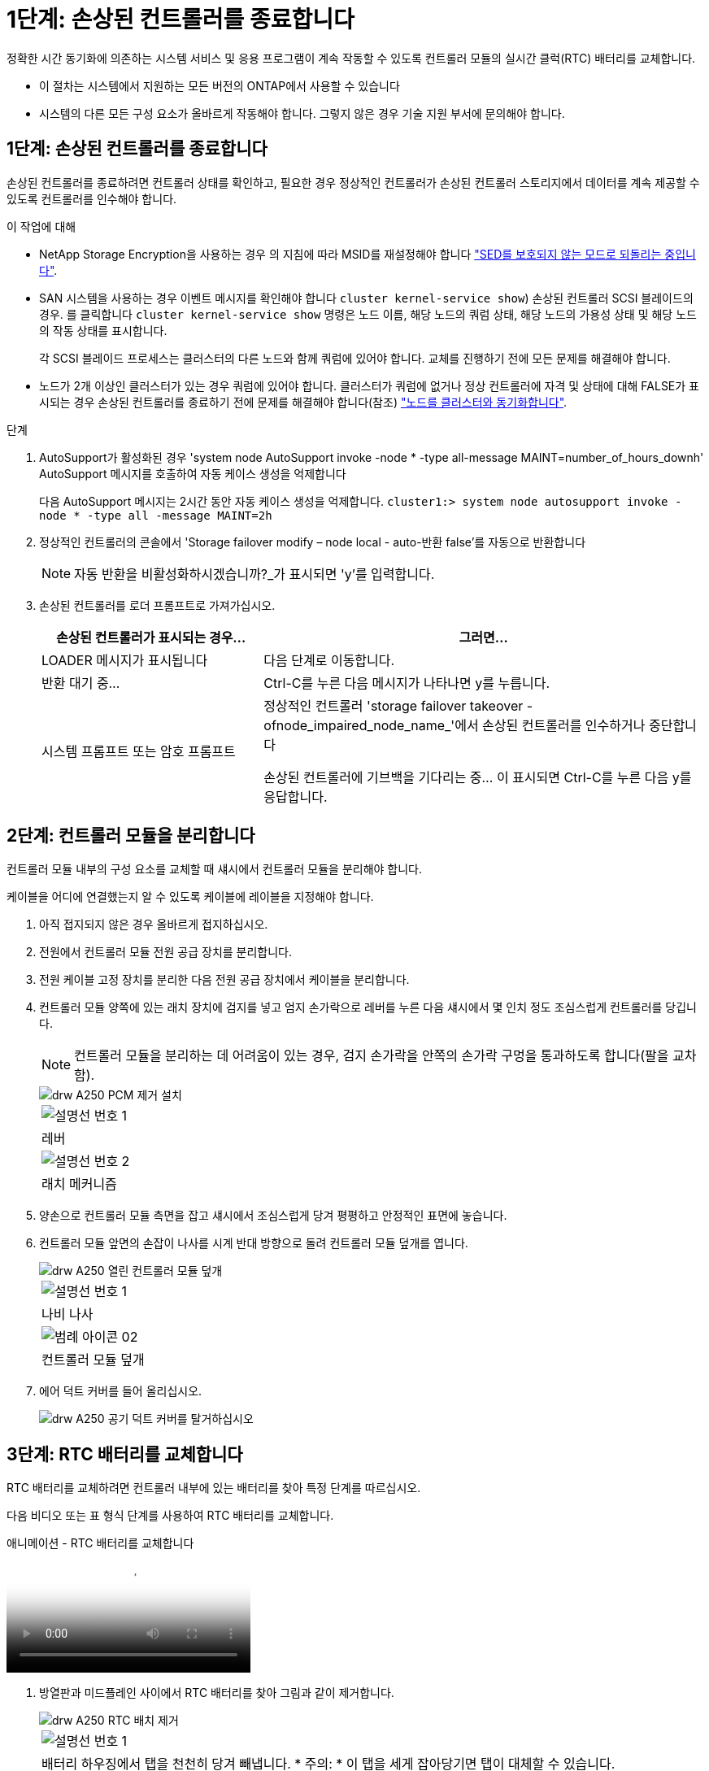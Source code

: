 = 1단계: 손상된 컨트롤러를 종료합니다
:allow-uri-read: 


정확한 시간 동기화에 의존하는 시스템 서비스 및 응용 프로그램이 계속 작동할 수 있도록 컨트롤러 모듈의 실시간 클럭(RTC) 배터리를 교체합니다.

* 이 절차는 시스템에서 지원하는 모든 버전의 ONTAP에서 사용할 수 있습니다
* 시스템의 다른 모든 구성 요소가 올바르게 작동해야 합니다. 그렇지 않은 경우 기술 지원 부서에 문의해야 합니다.




== 1단계: 손상된 컨트롤러를 종료합니다

손상된 컨트롤러를 종료하려면 컨트롤러 상태를 확인하고, 필요한 경우 정상적인 컨트롤러가 손상된 컨트롤러 스토리지에서 데이터를 계속 제공할 수 있도록 컨트롤러를 인수해야 합니다.

.이 작업에 대해
* NetApp Storage Encryption을 사용하는 경우 의 지침에 따라 MSID를 재설정해야 합니다 link:https://docs.netapp.com/us-en/ontap/encryption-at-rest/return-seds-unprotected-mode-task.html["SED를 보호되지 않는 모드로 되돌리는 중입니다"].
* SAN 시스템을 사용하는 경우 이벤트 메시지를 확인해야 합니다  `cluster kernel-service show`) 손상된 컨트롤러 SCSI 블레이드의 경우. 를 클릭합니다 `cluster kernel-service show` 명령은 노드 이름, 해당 노드의 쿼럼 상태, 해당 노드의 가용성 상태 및 해당 노드의 작동 상태를 표시합니다.
+
각 SCSI 블레이드 프로세스는 클러스터의 다른 노드와 함께 쿼럼에 있어야 합니다. 교체를 진행하기 전에 모든 문제를 해결해야 합니다.

* 노드가 2개 이상인 클러스터가 있는 경우 쿼럼에 있어야 합니다. 클러스터가 쿼럼에 없거나 정상 컨트롤러에 자격 및 상태에 대해 FALSE가 표시되는 경우 손상된 컨트롤러를 종료하기 전에 문제를 해결해야 합니다(참조) link:https://docs.netapp.com/us-en/ontap/system-admin/synchronize-node-cluster-task.html?q=Quorum["노드를 클러스터와 동기화합니다"^].


.단계
. AutoSupport가 활성화된 경우 'system node AutoSupport invoke -node * -type all-message MAINT=number_of_hours_downh' AutoSupport 메시지를 호출하여 자동 케이스 생성을 억제합니다
+
다음 AutoSupport 메시지는 2시간 동안 자동 케이스 생성을 억제합니다. `cluster1:> system node autosupport invoke -node * -type all -message MAINT=2h`

. 정상적인 컨트롤러의 콘솔에서 'Storage failover modify – node local - auto-반환 false'를 자동으로 반환합니다
+

NOTE: 자동 반환을 비활성화하시겠습니까?_가 표시되면 'y'를 입력합니다.

. 손상된 컨트롤러를 로더 프롬프트로 가져가십시오.
+
[cols="1,2"]
|===
| 손상된 컨트롤러가 표시되는 경우... | 그러면... 


 a| 
LOADER 메시지가 표시됩니다
 a| 
다음 단계로 이동합니다.



 a| 
반환 대기 중...
 a| 
Ctrl-C를 누른 다음 메시지가 나타나면 y를 누릅니다.



 a| 
시스템 프롬프트 또는 암호 프롬프트
 a| 
정상적인 컨트롤러 'storage failover takeover -ofnode_impaired_node_name_'에서 손상된 컨트롤러를 인수하거나 중단합니다

손상된 컨트롤러에 기브백을 기다리는 중... 이 표시되면 Ctrl-C를 누른 다음 y를 응답합니다.

|===




== 2단계: 컨트롤러 모듈을 분리합니다

컨트롤러 모듈 내부의 구성 요소를 교체할 때 섀시에서 컨트롤러 모듈을 분리해야 합니다.

케이블을 어디에 연결했는지 알 수 있도록 케이블에 레이블을 지정해야 합니다.

. 아직 접지되지 않은 경우 올바르게 접지하십시오.
. 전원에서 컨트롤러 모듈 전원 공급 장치를 분리합니다.
. 전원 케이블 고정 장치를 분리한 다음 전원 공급 장치에서 케이블을 분리합니다.
. 컨트롤러 모듈 양쪽에 있는 래치 장치에 검지를 넣고 엄지 손가락으로 레버를 누른 다음 섀시에서 몇 인치 정도 조심스럽게 컨트롤러를 당깁니다.
+

NOTE: 컨트롤러 모듈을 분리하는 데 어려움이 있는 경우, 검지 손가락을 안쪽의 손가락 구멍을 통과하도록 합니다(팔을 교차함).

+
image::../media/drw_a250_pcm_remove_install.png[drw A250 PCM 제거 설치]

+
|===


 a| 
image:../media/legend_icon_01.png["설명선 번호 1"]
| 레버 


 a| 
image:../media/legend_icon_02.png["설명선 번호 2"]
 a| 
래치 메커니즘

|===
. 양손으로 컨트롤러 모듈 측면을 잡고 섀시에서 조심스럽게 당겨 평평하고 안정적인 표면에 놓습니다.
. 컨트롤러 모듈 앞면의 손잡이 나사를 시계 반대 방향으로 돌려 컨트롤러 모듈 덮개를 엽니다.
+
image::../media/drw_a250_open_controller_module_cover.png[drw A250 열린 컨트롤러 모듈 덮개]

+
|===


 a| 
image:../media/legend_icon_01.png["설명선 번호 1"]
| 나비 나사 


 a| 
image::../media/legend_icon_02.png[범례 아이콘 02]
 a| 
컨트롤러 모듈 덮개

|===
. 에어 덕트 커버를 들어 올리십시오.
+
image::../media/drw_a250_remove_airduct_cover.png[drw A250 공기 덕트 커버를 탈거하십시오]





== 3단계: RTC 배터리를 교체합니다

RTC 배터리를 교체하려면 컨트롤러 내부에 있는 배터리를 찾아 특정 단계를 따르십시오.

다음 비디오 또는 표 형식 단계를 사용하여 RTC 배터리를 교체합니다.

.애니메이션 - RTC 배터리를 교체합니다
video::6ed27f71-d3a7-4cee-8d9f-ac5b016c982d[panopto]
. 방열판과 미드플레인 사이에서 RTC 배터리를 찾아 그림과 같이 제거합니다.
+
image::../media/drw_a250_remove_rtc_batt.png[drw A250 RTC 배치 제거]

+
|===


 a| 
image:../media/legend_icon_01.png["설명선 번호 1"]
| 배터리 하우징에서 탭을 천천히 당겨 빼냅니다. * 주의: * 이 탭을 세게 잡아당기면 탭이 대체할 수 있습니다. 


 a| 
image:../media/legend_icon_02.png["설명선 번호 2"]
 a| 
배터리를 들어올립니다. * 참고: * 배터리의 극성을 기록하십시오.



 a| 
image:../media/legend_icon_03.png["설명선 번호 3"]
 a| 
배터리가 배출되어야 합니다.

|===
+
배터리가 배출됩니다.

. 정전기 방지 운송용 백에서 교체용 배터리를 제거합니다.
. 방열판과 미드플레인 사이에 RTC 배터리 홀더를 찾아서 그림과 같이 정확하게 삽입합니다.
+
image::../media/drw_a250_install_rtc_batt.png[drw A250 RTC 배치 설치]

+
|===


 a| 
image:../media/legend_icon_01.png["설명선 번호 1"]
| 양극이 위를 향하도록 하여 배터리를 배터리 하우징 탭 아래로 밀어 넣습니다. 


 a| 
image:../media/legend_icon_02.png["설명선 번호 2"]
 a| 
배터리를 조심스럽게 제자리에 밀어 넣고 탭이 하우징에 고정되었는지 확인합니다.


CAUTION: 적극적으로 밀어 넣으면 배터리가 다시 배출될 수 있습니다.

|===
. 배터리를 육안으로 검사하여 홀더가 완전히 장착되어 있고 극성이 올바른지 확인하십시오.




== 4단계: 컨트롤러 모듈을 다시 설치하고 RTC 배터리 교체 후 시간/날짜를 설정합니다

컨트롤러 모듈 내에서 구성 요소를 교체한 후에는 시스템 섀시에 컨트롤러 모듈을 재설치하고, 컨트롤러의 시간 및 날짜를 재설정한 다음 부팅해야 합니다.

. 에어 덕트 또는 컨트롤러 모듈 커버를 아직 닫지 않은 경우 닫으십시오.
. 컨트롤러 모듈의 끝을 섀시의 입구에 맞춘 다음 컨트롤러 모듈을 반쯤 조심스럽게 시스템에 밀어 넣습니다.
+
지시가 있을 때까지 컨트롤러 모듈을 섀시에 완전히 삽입하지 마십시오.

. 필요에 따라 시스템을 다시 연결합니다.
+
미디어 컨버터(QSFP 또는 SFP)를 분리한 경우 광섬유 케이블을 사용하는 경우 다시 설치해야 합니다.

. 전원 공급 장치가 연결되어 있지 않은 경우 전원 공급 장치를 다시 연결하고 전원 케이블 고정 장치를 다시 설치합니다.
. 컨트롤러 모듈을 섀시에 삽입합니다.
+
.. 래칭 메커니즘 암이 완전히 확장된 위치에 잠겨 있는지 확인합니다.
.. 양손을 사용하여 컨트롤러 모듈이 멈출 때까지 잠금 장치 암에 맞춰 부드럽게 밀어 넣습니다.
.. 잠금 장치 내부의 손가락 구멍을 통해 검지 손가락을 넣습니다.
.. 잠금 장치 상단의 주황색 탭을 엄지 손가락으로 누르고 정지 장치 위로 컨트롤러 모듈을 부드럽게 밉니다.
.. 래칭 메커니즘의 상단에서 엄지 손가락을 떼고 래칭 메커니즘이 제자리에 고정될 때까지 계속 밉니다.
+
컨트롤러 모듈이 섀시에 완전히 장착되면 바로 부팅이 시작됩니다. 부트 프로세스를 중단할 준비를 하십시오.

.. LOADER 프롬프트에서 컨트롤러를 중단합니다.


+
컨트롤러 모듈을 완전히 삽입하고 섀시의 모서리와 같은 높이가 되도록 해야 합니다.

. 컨트롤러의 시간 및 날짜를 재설정합니다.
+
.. 'show date' 명령으로 정상적인 컨트롤러의 날짜 및 시간을 확인한다.
.. 대상 컨트롤러의 LOADER 프롬프트에서 시간 및 날짜를 확인합니다.
.. 필요한 경우 'mm/dd/yyyy' 명령으로 날짜를 수정합니다.
.. 필요한 경우 '시간 설정 hh:mm:ss' 명령을 사용하여 GMT로 시간을 설정합니다.
.. 대상 컨트롤러의 날짜 및 시간을 확인합니다.


. LOADER 프롬프트에서 BYE를 입력하여 PCIe 카드 및 기타 구성 요소를 재초기화하고 컨트롤러를 재부팅합니다.
. 스토리지 'storage failover back-ofnode_impaired_node_name_'을 제공하여 컨트롤러를 정상 작동 상태로 되돌립니다
. 자동 반환이 비활성화된 경우 'Storage failover modify -node local -auto-반환 true'를 다시 설정합니다




== 5단계: 장애가 발생한 부품을 NetApp에 반환

키트와 함께 제공된 RMA 지침에 설명된 대로 오류가 발생한 부품을 NetApp에 반환합니다. 를 참조하십시오 https://mysupport.netapp.com/site/info/rma["부품 반품 및 앰프, 교체"] 페이지를 참조하십시오.
